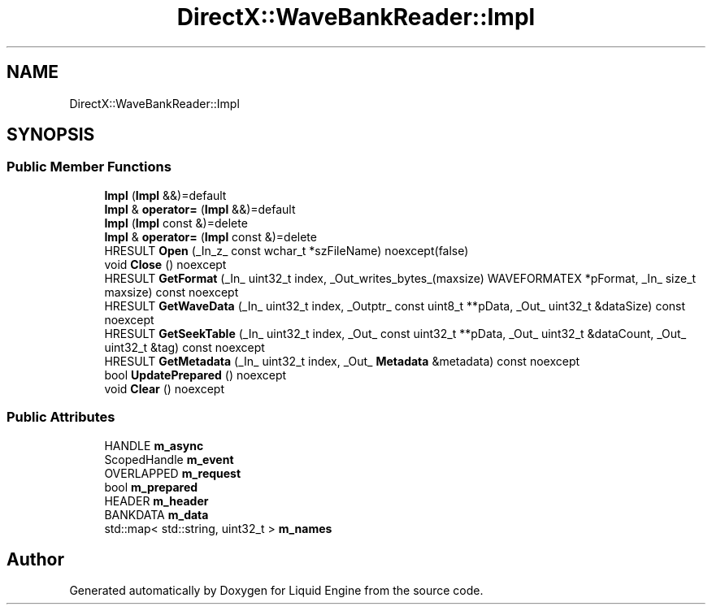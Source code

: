 .TH "DirectX::WaveBankReader::Impl" 3 "Fri Aug 11 2023" "Liquid Engine" \" -*- nroff -*-
.ad l
.nh
.SH NAME
DirectX::WaveBankReader::Impl
.SH SYNOPSIS
.br
.PP
.SS "Public Member Functions"

.in +1c
.ti -1c
.RI "\fBImpl\fP (\fBImpl\fP &&)=default"
.br
.ti -1c
.RI "\fBImpl\fP & \fBoperator=\fP (\fBImpl\fP &&)=default"
.br
.ti -1c
.RI "\fBImpl\fP (\fBImpl\fP const &)=delete"
.br
.ti -1c
.RI "\fBImpl\fP & \fBoperator=\fP (\fBImpl\fP const &)=delete"
.br
.ti -1c
.RI "HRESULT \fBOpen\fP (_In_z_ const wchar_t *szFileName) noexcept(false)"
.br
.ti -1c
.RI "void \fBClose\fP () noexcept"
.br
.ti -1c
.RI "HRESULT \fBGetFormat\fP (_In_ uint32_t index, _Out_writes_bytes_(maxsize) WAVEFORMATEX *pFormat, _In_ size_t maxsize) const noexcept"
.br
.ti -1c
.RI "HRESULT \fBGetWaveData\fP (_In_ uint32_t index, _Outptr_ const uint8_t **pData, _Out_ uint32_t &dataSize) const noexcept"
.br
.ti -1c
.RI "HRESULT \fBGetSeekTable\fP (_In_ uint32_t index, _Out_ const uint32_t **pData, _Out_ uint32_t &dataCount, _Out_ uint32_t &tag) const noexcept"
.br
.ti -1c
.RI "HRESULT \fBGetMetadata\fP (_In_ uint32_t index, _Out_ \fBMetadata\fP &metadata) const noexcept"
.br
.ti -1c
.RI "bool \fBUpdatePrepared\fP () noexcept"
.br
.ti -1c
.RI "void \fBClear\fP () noexcept"
.br
.in -1c
.SS "Public Attributes"

.in +1c
.ti -1c
.RI "HANDLE \fBm_async\fP"
.br
.ti -1c
.RI "ScopedHandle \fBm_event\fP"
.br
.ti -1c
.RI "OVERLAPPED \fBm_request\fP"
.br
.ti -1c
.RI "bool \fBm_prepared\fP"
.br
.ti -1c
.RI "HEADER \fBm_header\fP"
.br
.ti -1c
.RI "BANKDATA \fBm_data\fP"
.br
.ti -1c
.RI "std::map< std::string, uint32_t > \fBm_names\fP"
.br
.in -1c

.SH "Author"
.PP 
Generated automatically by Doxygen for Liquid Engine from the source code\&.
